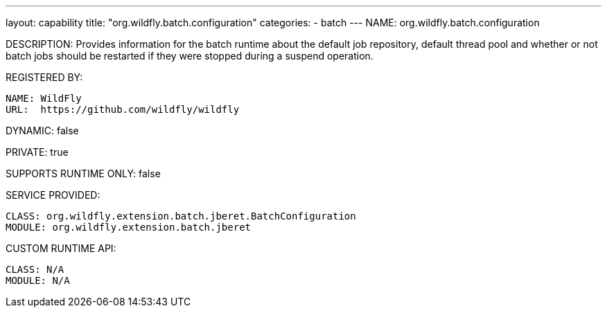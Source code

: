 ---
layout: capability
title:  "org.wildfly.batch.configuration"
categories:
  - batch
---
NAME: org.wildfly.batch.configuration

DESCRIPTION: Provides information for the batch runtime about the default job repository, default thread pool and whether or not batch jobs should be restarted if they were stopped during a suspend operation.

REGISTERED BY:

  NAME: WildFly
  URL:  https://github.com/wildfly/wildfly

DYNAMIC: false

PRIVATE: true

SUPPORTS RUNTIME ONLY: false

SERVICE PROVIDED:

  CLASS: org.wildfly.extension.batch.jberet.BatchConfiguration
  MODULE: org.wildfly.extension.batch.jberet

CUSTOM RUNTIME API:

  CLASS: N/A
  MODULE: N/A
